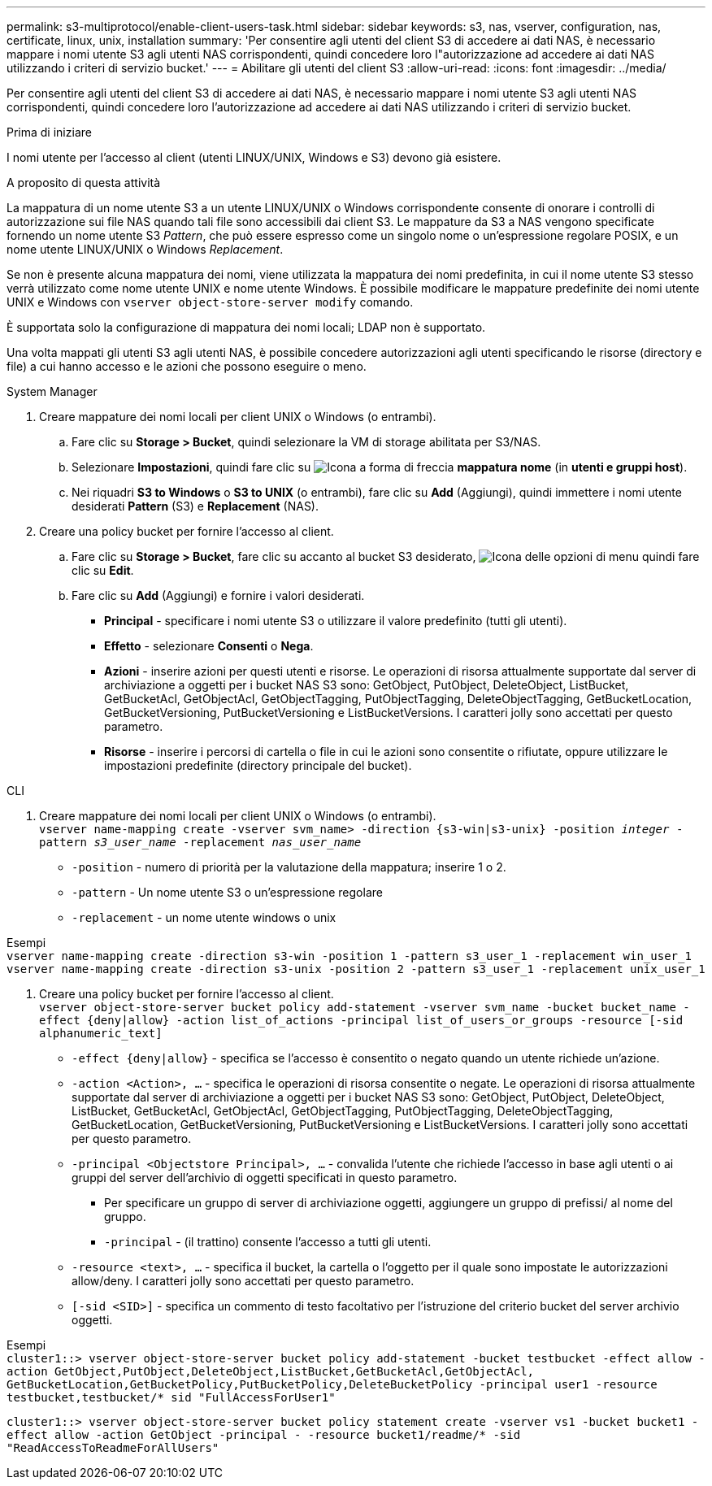 ---
permalink: s3-multiprotocol/enable-client-users-task.html 
sidebar: sidebar 
keywords: s3, nas, vserver, configuration, nas, certificate, linux, unix, installation 
summary: 'Per consentire agli utenti del client S3 di accedere ai dati NAS, è necessario mappare i nomi utente S3 agli utenti NAS corrispondenti, quindi concedere loro l"autorizzazione ad accedere ai dati NAS utilizzando i criteri di servizio bucket.' 
---
= Abilitare gli utenti del client S3
:allow-uri-read: 
:icons: font
:imagesdir: ../media/


[role="lead"]
Per consentire agli utenti del client S3 di accedere ai dati NAS, è necessario mappare i nomi utente S3 agli utenti NAS corrispondenti, quindi concedere loro l'autorizzazione ad accedere ai dati NAS utilizzando i criteri di servizio bucket.

.Prima di iniziare
I nomi utente per l'accesso al client (utenti LINUX/UNIX, Windows e S3) devono già esistere.

.A proposito di questa attività
La mappatura di un nome utente S3 a un utente LINUX/UNIX o Windows corrispondente consente di onorare i controlli di autorizzazione sui file NAS quando tali file sono accessibili dai client S3. Le mappature da S3 a NAS vengono specificate fornendo un nome utente S3 _Pattern_, che può essere espresso come un singolo nome o un'espressione regolare POSIX, e un nome utente LINUX/UNIX o Windows _Replacement_.

Se non è presente alcuna mappatura dei nomi, viene utilizzata la mappatura dei nomi predefinita, in cui il nome utente S3 stesso verrà utilizzato come nome utente UNIX e nome utente Windows. È possibile modificare le mappature predefinite dei nomi utente UNIX e Windows con `vserver object-store-server modify` comando.

È supportata solo la configurazione di mappatura dei nomi locali; LDAP non è supportato.

Una volta mappati gli utenti S3 agli utenti NAS, è possibile concedere autorizzazioni agli utenti specificando le risorse (directory e file) a cui hanno accesso e le azioni che possono eseguire o meno.

[role="tabbed-block"]
====
.System Manager
--
. Creare mappature dei nomi locali per client UNIX o Windows (o entrambi).
+
.. Fare clic su *Storage > Bucket*, quindi selezionare la VM di storage abilitata per S3/NAS.
.. Selezionare *Impostazioni*, quindi fare clic su image:../media/icon_arrow.gif["Icona a forma di freccia"] *mappatura nome* (in *utenti e gruppi host*).
.. Nei riquadri *S3 to Windows* o *S3 to UNIX* (o entrambi), fare clic su *Add* (Aggiungi), quindi immettere i nomi utente desiderati *Pattern* (S3) e *Replacement* (NAS).


. Creare una policy bucket per fornire l'accesso al client.
+
.. Fare clic su *Storage > Bucket*, fare clic su accanto al bucket S3 desiderato, image:../media/icon_kabob.gif["Icona delle opzioni di menu"] quindi fare clic su *Edit*.
.. Fare clic su *Add* (Aggiungi) e fornire i valori desiderati.
+
*** *Principal* - specificare i nomi utente S3 o utilizzare il valore predefinito (tutti gli utenti).
*** *Effetto* - selezionare *Consenti* o *Nega*.
*** *Azioni* - inserire azioni per questi utenti e risorse. Le operazioni di risorsa attualmente supportate dal server di archiviazione a oggetti per i bucket NAS S3 sono: GetObject, PutObject, DeleteObject, ListBucket, GetBucketAcl, GetObjectAcl, GetObjectTagging, PutObjectTagging, DeleteObjectTagging, GetBucketLocation, GetBucketVersioning, PutBucketVersioning e ListBucketVersions. I caratteri jolly sono accettati per questo parametro.
*** *Risorse* - inserire i percorsi di cartella o file in cui le azioni sono consentite o rifiutate, oppure utilizzare le impostazioni predefinite (directory principale del bucket).






--
.CLI
--
. Creare mappature dei nomi locali per client UNIX o Windows (o entrambi). +
`vserver name-mapping create -vserver svm_name> -direction {s3-win|s3-unix} -position _integer_ -pattern _s3_user_name_ -replacement _nas_user_name_`
+
** `-position` - numero di priorità per la valutazione della mappatura; inserire 1 o 2.
** `-pattern` - Un nome utente S3 o un'espressione regolare
** `-replacement` - un nome utente windows o unix




Esempi +
`vserver name-mapping create -direction s3-win -position 1 -pattern s3_user_1 -replacement win_user_1
vserver name-mapping create -direction s3-unix -position 2 -pattern s3_user_1 -replacement unix_user_1`

. Creare una policy bucket per fornire l'accesso al client. +
`vserver object-store-server bucket policy add-statement -vserver svm_name -bucket bucket_name -effect {deny|allow}  -action list_of_actions -principal list_of_users_or_groups -resource [-sid alphanumeric_text]`
+
** `-effect {deny|allow}` - specifica se l'accesso è consentito o negato quando un utente richiede un'azione.
** `-action <Action>, ...` - specifica le operazioni di risorsa consentite o negate. Le operazioni di risorsa attualmente supportate dal server di archiviazione a oggetti per i bucket NAS S3 sono: GetObject, PutObject, DeleteObject, ListBucket, GetBucketAcl, GetObjectAcl, GetObjectTagging, PutObjectTagging, DeleteObjectTagging, GetBucketLocation, GetBucketVersioning, PutBucketVersioning e ListBucketVersions. I caratteri jolly sono accettati per questo parametro.
** `-principal <Objectstore Principal>, ...` - convalida l'utente che richiede l'accesso in base agli utenti o ai gruppi del server dell'archivio di oggetti specificati in questo parametro.
+
*** Per specificare un gruppo di server di archiviazione oggetti, aggiungere un gruppo di prefissi/ al nome del gruppo.
*** `-principal` - (il trattino) consente l'accesso a tutti gli utenti.


** `-resource <text>, ...` - specifica il bucket, la cartella o l'oggetto per il quale sono impostate le autorizzazioni allow/deny. I caratteri jolly sono accettati per questo parametro.
** `[-sid <SID>]` - specifica un commento di testo facoltativo per l'istruzione del criterio bucket del server archivio oggetti.




Esempi +
`cluster1::> vserver object-store-server bucket policy add-statement -bucket testbucket -effect allow -action  GetObject,PutObject,DeleteObject,ListBucket,GetBucketAcl,GetObjectAcl, GetBucketLocation,GetBucketPolicy,PutBucketPolicy,DeleteBucketPolicy -principal user1 -resource testbucket,testbucket/* sid "FullAccessForUser1"`

`cluster1::> vserver object-store-server bucket policy statement create -vserver vs1 -bucket bucket1 -effect allow -action GetObject -principal - -resource bucket1/readme/* -sid "ReadAccessToReadmeForAllUsers"`

--
====
